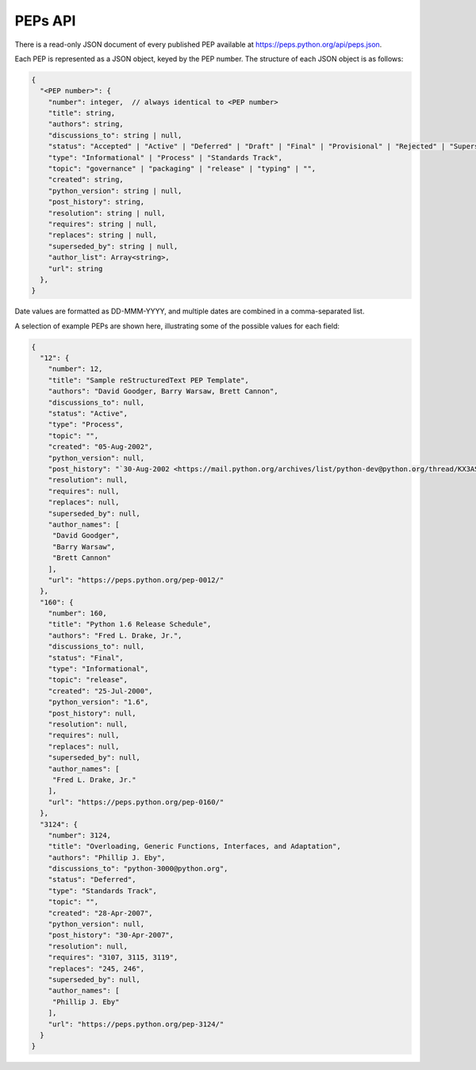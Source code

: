 PEPs API
========

There is a read-only JSON document of every published PEP available at
https://peps.python.org/api/peps.json.

Each PEP is represented as a JSON object, keyed by the PEP number.
The structure of each JSON object is as follows:

.. code-block:: typescript

   {
     "<PEP number>": {
       "number": integer,  // always identical to <PEP number>
       "title": string,
       "authors": string,
       "discussions_to": string | null,
       "status": "Accepted" | "Active" | "Deferred" | "Draft" | "Final" | "Provisional" | "Rejected" | "Superseded" | "Withdrawn",
       "type": "Informational" | "Process" | "Standards Track",
       "topic": "governance" | "packaging" | "release" | "typing" | "",
       "created": string,
       "python_version": string | null,
       "post_history": string,
       "resolution": string | null,
       "requires": string | null,
       "replaces": string | null,
       "superseded_by": string | null,
       "author_list": Array<string>,
       "url": string
     },
   }

Date values are formatted as DD-MMM-YYYY,
and multiple dates are combined in a comma-separated list.

A selection of example PEPs are shown here,
illustrating some of the possible values for each field:

.. code-block:: json

   {
     "12": {
       "number": 12,
       "title": "Sample reStructuredText PEP Template",
       "authors": "David Goodger, Barry Warsaw, Brett Cannon",
       "discussions_to": null,
       "status": "Active",
       "type": "Process",
       "topic": "",
       "created": "05-Aug-2002",
       "python_version": null,
       "post_history": "`30-Aug-2002 <https://mail.python.org/archives/list/python-dev@python.org/thread/KX3AS7QAY26QH3WIUAEOCCNXQ4V2TGGV/>`__",
       "resolution": null,
       "requires": null,
       "replaces": null,
       "superseded_by": null,
       "author_names": [
        "David Goodger",
        "Barry Warsaw",
        "Brett Cannon"
       ],
       "url": "https://peps.python.org/pep-0012/"
     },
     "160": {
       "number": 160,
       "title": "Python 1.6 Release Schedule",
       "authors": "Fred L. Drake, Jr.",
       "discussions_to": null,
       "status": "Final",
       "type": "Informational",
       "topic": "release",
       "created": "25-Jul-2000",
       "python_version": "1.6",
       "post_history": null,
       "resolution": null,
       "requires": null,
       "replaces": null,
       "superseded_by": null,
       "author_names": [
        "Fred L. Drake, Jr."
       ],
       "url": "https://peps.python.org/pep-0160/"
     },
     "3124": {
       "number": 3124,
       "title": "Overloading, Generic Functions, Interfaces, and Adaptation",
       "authors": "Phillip J. Eby",
       "discussions_to": "python-3000@python.org",
       "status": "Deferred",
       "type": "Standards Track",
       "topic": "",
       "created": "28-Apr-2007",
       "python_version": null,
       "post_history": "30-Apr-2007",
       "resolution": null,
       "requires": "3107, 3115, 3119",
       "replaces": "245, 246",
       "superseded_by": null,
       "author_names": [
        "Phillip J. Eby"
       ],
       "url": "https://peps.python.org/pep-3124/"
     }
   }
